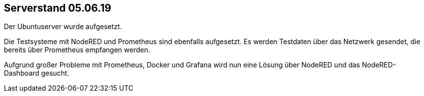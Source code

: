 Serverstand 05.06.19
---------------------

Der Ubuntuserver wurde aufgesetzt.

Die Testsysteme mit NodeRED und Prometheus sind ebenfalls aufgesetzt. Es werden Testdaten über das Netzwerk gesendet, die bereits über Prometheus empfangen werden.

Aufgrund großer Probleme mit Prometheus, Docker und Grafana wird nun eine Lösung über NodeRED und das NodeRED-Dashboard gesucht.